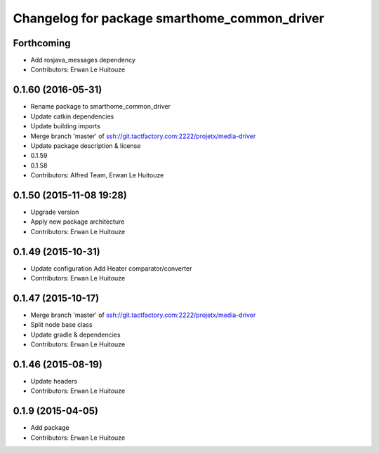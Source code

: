 ^^^^^^^^^^^^^^^^^^^^^^^^^^^^^^^^^^^^^^^^^^^^^
Changelog for package smarthome_common_driver
^^^^^^^^^^^^^^^^^^^^^^^^^^^^^^^^^^^^^^^^^^^^^

Forthcoming
-----------
* Add rosjava_messages dependency
* Contributors: Erwan Le Huitouze

0.1.60 (2016-05-31)
-------------------
* Rename package to smarthome_common_driver
* Update catkin dependencies
* Update building imports
* Merge branch 'master' of ssh://git.tactfactory.com:2222/projetx/media-driver
* Update package description & license
* 0.1.59
* 0.1.58
* Contributors: Alfred Team, Erwan Le Huitouze

0.1.50 (2015-11-08 19:28)
-------------------------
* Upgrade version
* Apply new package architecture
* Contributors: Erwan Le Huitouze

0.1.49 (2015-10-31)
-------------------
* Update configuration
  Add Heater comparator/converter
* Contributors: Erwan Le Huitouze

0.1.47 (2015-10-17)
-------------------
* Merge branch 'master' of ssh://git.tactfactory.com:2222/projetx/media-driver
* Split node base class
* Update gradle & dependencies
* Contributors: Erwan Le Huitouze

0.1.46 (2015-08-19)
-------------------
* Update headers
* Contributors: Erwan Le Huitouze

0.1.9 (2015-04-05)
------------------
* Add package
* Contributors: Erwan Le Huitouze
